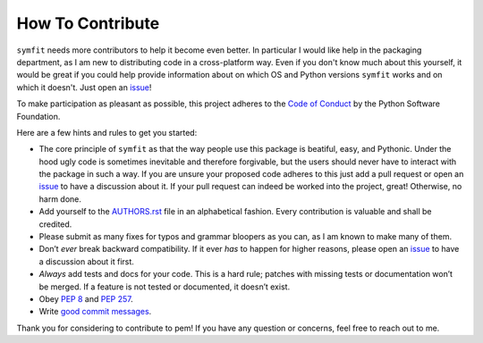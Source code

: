 How To Contribute
=================

``symfit`` needs more contributors to help it become even better. In particular I would like help in the packaging department, as I am new to distributing code in a cross-platform way.
Even if you don't know much about this yourself, it would be great if you could help provide information about on which OS and Python versions ``symfit`` works and on which it doesn't.
Just open an issue_!

To make participation as pleasant as possible, this project adheres to the `Code of Conduct`_ by the Python Software Foundation.

Here are a few hints and rules to get you started:

- The core principle of ``symfit`` as that the way people use this package is beatiful, easy, and Pythonic. 
  Under the hood ugly code is sometimes inevitable and therefore forgivable, but the users should never have to interact with the package in such a way.
  If you are unsure your proposed code adheres to this just add a pull request or open an issue_ to have a discussion about it.
  If your pull request can indeed be worked into the project, great! Otherwise, no harm done.
- Add yourself to the AUTHORS.rst_ file in an alphabetical fashion.
  Every contribution is valuable and shall be credited.
- Please submit as many fixes for typos and grammar bloopers as you can, as I am known to make many of them.
- Don’t *ever* break backward compatibility.
  If it ever *has* to happen for higher reasons, please open an issue_ to have a discussion about it first.
- *Always* add tests and docs for your code.
  This is a hard rule; patches with missing tests or documentation won’t be merged.
  If a feature is not tested or documented, it doesn’t exist.
- Obey `PEP 8`_ and `PEP 257`_.
- Write `good commit messages`_.

Thank you for considering to contribute to pem!
If you have any question or concerns, feel free to reach out to me.


.. _`PEP 8`: http://www.python.org/dev/peps/pep-0008/
.. _`PEP 257`: http://www.python.org/dev/peps/pep-0257/
.. _`good commit messages`: http://tbaggery.com/2008/04/19/a-note-about-git-commit-messages.html
.. _`Code of Conduct`: http://www.python.org/psf/codeofconduct/
.. _AUTHORS.rst: https://github.com/tBuLi/symfit/blob/master/AUTHORS.rst
.. _issue: https://github.com/tBuLi/symfit/issues
